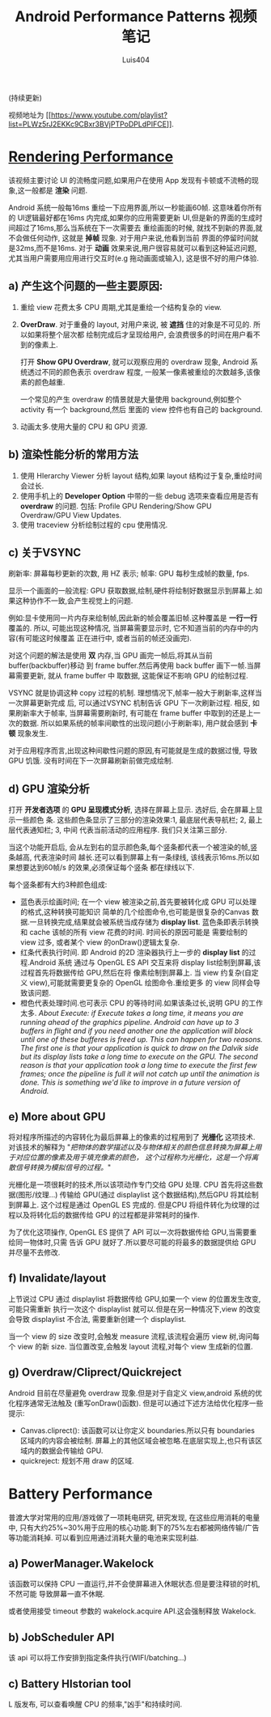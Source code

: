 # Created 2016-08-16 Tue 17:05
#+OPTIONS: toc:t H:3
#+TITLE: Android Performance Patterns 视频笔记
#+AUTHOR: Luis404
(持续更新)

视频地址为 [[https://www.youtube.com/playlist?list=PLWz5rJ2EKKc9CBxr3BVjPTPoDPLdPIFCE][[[https://www.youtube.com/playlist?list=PLWz5rJ2EKKc9CBxr3BVjPTPoDPLdPIFCE]]]].

* [[https://www.youtube.com/watch?v=HXQhu6qfTVU&list=PLWz5rJ2EKKc9CBxr3BVjPTPoDPLdPIFCE][Rendering Performance]]
该视频主要讨论 UI 的流畅度问题,如果用户在使用 App 发现有卡顿或不流畅的现象,这一般都是
*渲染* 问题.

Android 系统一般每16ms 重绘一下应用界面,所以一秒能画60帧. 这意味着你所有的 UI逻辑最好都在16ms
 内完成,如果你的应用需要更新 UI,但是新的界面的生成时间超过了16ms,那么当系统在下一次需要去
重绘画面的时候, 就找不到新的界面,就不会做任何动作, 这就是 *掉帧* 现象. 对于用户来说,他看到当前
界面的停留时间就是32ms,而不是16ms. 对于 *动画* 效果来说,用户很容易就可以看到这种延迟问题,
尤其当用户需要用应用进行交互时(e.g 拖动画面或输入), 这是很不好的用户体验.

** a) 产生这个问题的一些主要原因:
1. 重绘 view 花费太多 CPU 周期,尤其是重绘一个结构复杂的 view.
2. *OverDraw*. 对于重叠的 layout, 对用户来说, 被 *遮挡* 住的对象是不可见的. 所以如果将整个层次都
   绘制完成后才呈现给用户, 会浪费很多的时间在用户看不到的像素上.

   打开 *Show GPU Overdraw*, 就可以观察应用的 overdraw 现象, Android 系统透过不同的颜色表示 overdraw 程度,
   一般某一像素被重绘的次数越多,该像素的颜色越重. 

   一个常见的产生 overdraw 的情景就是大量使用 background,例如整个 activity 有一个 background,然后
   里面的 view 控件也有自己的 background.
3. 动画太多.使用大量的 CPU 和 GPU 资源.

** b) 渲染性能分析的常用方法
1. 使用 HIerarchy Viewer 分析 layout 结构,如果 layout 结构过于复杂,重绘时间会过长.
2. 使用手机上的 *Developer Option* 中带的一些 debug 选项来查看应用是否有 *overdraw* 的问题.
   包括: Profile GPU Rendering/Show GPU Overdraw/GPU View Updates.
3. 使用 traceview 分析绘制过程的 cpu 使用情况.
** c) 关于VSYNC
刷新率: 屏幕每秒更新的次数, 用 HZ 表示; 帧率: GPU 每秒生成帧的数量, fps.

显示一个画面的一般流程:
GPU 获取数据,绘制,硬件将绘制好数据显示到屏幕上.如果这种协作不一致,会产生视觉上的问题.

例如:显卡使用同一片内存来绘制帧,因此新的帧会覆盖旧帧.这种覆盖是 *一行一行* 覆盖的.
所以, 可能出现这种情况, 当屏幕需要显示时, 它不知道当前的内存中的内容(有可能这时候覆盖
正在进行中, 或者当前的帧还没画完).

对这个问题的解法是使用 *双* 内存,当 GPU 画完一帧后,将其从当前 buffer(backbuffer)移动
到 frame buffer.然后再使用 back buffer 画下一帧.当屏幕需要更新, 就从 frame buffer 中
取数据, 这能保证不影响 GPU 的绘制过程. 

VSYNC 就是协调这种 copy 过程的机制. 理想情况下,帧率一般大于刷新率,这样当一次屏幕更新完成
后, 可以通过VSYNC 机制告诉 GPU 下一次刷新过程. 相反, 如果刷新率大于帧率, 当屏幕需要刷新时,
有可能在 frame buffer 中取到的还是上一次的数据. 所以如果系统的帧率间歇性的出现问题(小于刷新率),
用户就会感到 *卡顿* 现象发生.

对于应用程序而言,出现这种间歇性问题的原因,有可能就是生成的数据过慢, 导致 GPU 饥饿.
没有时间在下一次屏幕刷新前做完成绘制.
** d) GPU 渲染分析
打开 *开发者选项* 的 *GPU 呈现模式分析*, 选择在屏幕上显示. 选好后, 会在屏幕上显示一些颜色
条.  这些颜色条显示了三部分的渲染效果:1, 最底层代表导航栏; 2, 最上层代表通知栏; 3, 中间
代表当前活动的应用程序. 我们只关注第三部分.

当这个功能开启后, 会从左到右的显示颜色条,每个竖条都代表一个被渲染的帧,竖条越高, 代表渲染时间
越长.还可以看到屏幕上有一条绿线, 该线表示16ms.所以如果想要达到60帧/s 的效果,必须保证每个竖条
都在绿线以下.

每个竖条都有大约3种颜色组成:
- 蓝色表示绘画时间; 在一个 view 被渲染之前,首先要被转化成 GPU 可以处理的格式,这种转换可能知识
  简单的几个绘图命令,也可能是很复杂的Canvas 数据.一旦转换完成,结果就会被系统当成存储为
  *display list*. 蓝色条即表示转换和 cache 该帧的所有 view 花费的时间. 时间长的原因可能是
  需要绘制的 view 过多, 或者某个 view 的onDraw()逻辑太复杂.
- 红条代表执行时间. 即 Android 的2D 渲染器执行上一步的 *display list* 的过程.Android 系统
  通过与 OpenGL ES API 交互来将 display list绘制到屏幕,该过程首先将数据传给 GPU,然后在将
  像素绘制到屏幕上. 当 view 约复杂(自定义 view),可能就需要更复杂的 OpenGL 绘图命令.重绘更多
  的 view 同样会导致该问题.
- 橙色代表处理时间.也可表示 CPU 的等待时间.如果该条过长,说明 GPU 的工作太多.
  /About Execute: if Execute takes a long time, it means you are running ahead of the graphics pipeline. Android can have up to 3 buffers in flight and if you need another one the application will block until one of these bufferes is freed up. This can happen for two reasons. The first one is that your application is quick to draw on the Dalvik side but its display lists take a long time to execute on the GPU. The second reason is that your application took a long time to execute the first few frames; once the pipeline is full it will not catch up until the animation is done. This is something we'd like to improve in a future version of Android./
** e) More about GPU
将对程序所描述的内容转化为最后屏幕上的像素的过程用到了 *光栅化* 这项技术. 对该技术的解释为 
"/把物体的数学描述以及与物体相关的颜色信息转换为屏幕上用于对应位置的像素及用于填充像素的颜色，
这个过程称为光栅化，这是一个将离散信号转换为模拟信号的过程。/"

光栅化是一项很耗时的技术,所以该项动作专门交给 GPU 处理. CPU 首先将这些数据(图形/纹理...)
传输给 GPU(通过 displaylist 这个数据结构),然后GPU 将其绘制到屏幕上.
这个过程是通过 OpenGL ES 完成的. 但是CPU 将组件转化为纹理的过程以及将转化后的数据传给
GPU 的过程都是非常耗时的操作.

为了优化这项操作, OpenGL ES 提供了 API 可以一次将数据传给 GPU,当需要重绘同一物体时,只需
告诉 GPU 就好了.所以要尽可能的将最多的数据提供给 GPU 并尽量不去修改.
** f) Invalidate/layout
上节说过 CPU 通过 displaylist 将数据传给 GPU,如果一个 view 的位置发生改变,可能只需重新
执行一次这个 displaylist 就可以.但是在另一种情况下,view 的改变会导致 displaylist 不合法,
需要重新创建一个 displaylist.

当一个 view 的 size 改变时,会触发 measure 流程,该流程会遍历 view 树,询问每个 view 的新 size. 
当位置改变,会触发 layout 流程,对每个 view 生成新的位置.
** g) Overdraw/Cliprect/Quickreject
Android 目前在尽量避免 overdraw 现象.但是对于自定义 view,android 系统的优化程序通常无法触及
(重写onDraw()函数). 但是可以通过下述方法给优化程序一些提示:

- Canvas.cliprect(): 该函数可以让你定义 boundaries.所以只有 boundaries 区域内的内容会被绘制.
  屏幕上的其他区域会被忽略.在底层实现上,也只有该区域内的数据会传输给 GPU.
- quickreject: 规划不用 draw 的区域.
* Battery Performance
普渡大学对常用的应用/游戏做了一项耗电研究, 研究发现, 在这些应用消耗的电量中,
只有大约25%~30%用于应用的核心功能.剩下的75%左右都被网络传输/广告等功能消耗掉.
可以看到应用通过消耗大量的电池来实现利益.

** a) PowerManager.Wakelock
该函数可以保持 CPU 一直运行,并不会使屏幕进入休眠状态.但是要注释锁的时机, 不然可能
导致屏幕一直不休眠.

或者使用接受 timeout 参数的 wakelock.acquire API.这会强制释放 Wakelock.
** b) JobScheduler API
该 api 可以将工作安排到指定条件执行(WIFI/batching...)
** c) Battery HIstorian tool
L 版发布, 可以查看唤醒 CPU 的频率,"凶手"和持续时间.
